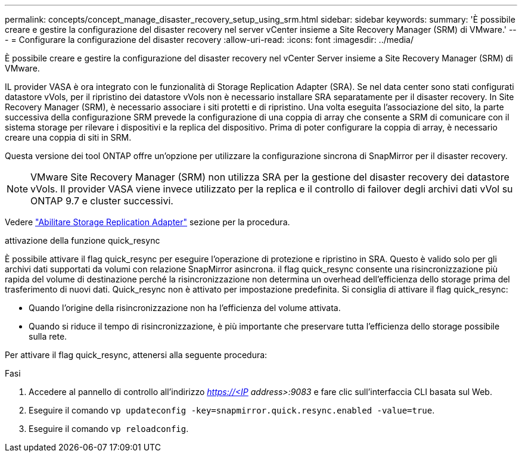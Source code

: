 ---
permalink: concepts/concept_manage_disaster_recovery_setup_using_srm.html 
sidebar: sidebar 
keywords:  
summary: 'È possibile creare e gestire la configurazione del disaster recovery nel server vCenter insieme a Site Recovery Manager (SRM) di VMware.' 
---
= Configurare la configurazione del disaster recovery
:allow-uri-read: 
:icons: font
:imagesdir: ../media/


[role="lead"]
È possibile creare e gestire la configurazione del disaster recovery nel vCenter Server insieme a Site Recovery Manager (SRM) di VMware.

IL provider VASA è ora integrato con le funzionalità di Storage Replication Adapter (SRA). Se nel data center sono stati configurati datastore vVols, per il ripristino dei datastore vVols non è necessario installare SRA separatamente per il disaster recovery. In Site Recovery Manager (SRM), è necessario associare i siti protetti e di ripristino. Una volta eseguita l'associazione del sito, la parte successiva della configurazione SRM prevede la configurazione di una coppia di array che consente a SRM di comunicare con il sistema storage per rilevare i dispositivi e la replica del dispositivo. Prima di poter configurare la coppia di array, è necessario creare una coppia di siti in SRM.

Questa versione dei tool ONTAP offre un'opzione per utilizzare la configurazione sincrona di SnapMirror per il disaster recovery.


NOTE: VMware Site Recovery Manager (SRM) non utilizza SRA per la gestione del disaster recovery dei datastore vVols. Il provider VASA viene invece utilizzato per la replica e il controllo di failover degli archivi dati vVol su ONTAP 9.7 e cluster successivi.

Vedere link:../protect/task_enable_storage_replication_adapter.html["Abilitare Storage Replication Adapter"] sezione per la procedura.

.attivazione della funzione quick_resync
È possibile attivare il flag quick_resync per eseguire l'operazione di protezione e ripristino in SRA. Questo è valido solo per gli archivi dati supportati da volumi con relazione SnapMirror asincrona. il flag quick_resync consente una risincronizzazione più rapida del volume di destinazione perché la risincronizzazione non determina un overhead dell'efficienza dello storage
prima del trasferimento di nuovi dati.
Quick_resync non è attivato per impostazione predefinita. Si consiglia di attivare il flag quick_resync:

* Quando l'origine della risincronizzazione non ha l'efficienza del volume attivata.
* Quando si riduce il tempo di risincronizzazione, è più importante che preservare tutta l'efficienza dello storage possibile sulla rete.


Per attivare il flag quick_resync, attenersi alla seguente procedura:

.Fasi
. Accedere al pannello di controllo all'indirizzo _https://<IP address>:9083_ e fare clic sull'interfaccia CLI basata sul Web.
. Eseguire il comando `vp updateconfig -key=snapmirror.quick.resync.enabled -value=true`.
. Eseguire il comando `vp reloadconfig`.

